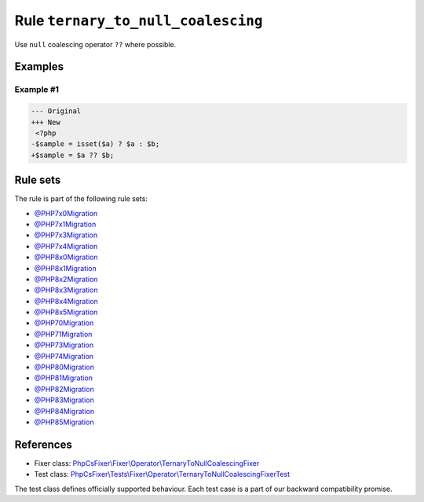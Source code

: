 ===================================
Rule ``ternary_to_null_coalescing``
===================================

Use ``null`` coalescing operator ``??`` where possible.

Examples
--------

Example #1
~~~~~~~~~~

.. code-block:: diff

   --- Original
   +++ New
    <?php
   -$sample = isset($a) ? $a : $b;
   +$sample = $a ?? $b;

Rule sets
---------

The rule is part of the following rule sets:

- `@PHP7x0Migration <./../../ruleSets/PHP7x0Migration.rst>`_
- `@PHP7x1Migration <./../../ruleSets/PHP7x1Migration.rst>`_
- `@PHP7x3Migration <./../../ruleSets/PHP7x3Migration.rst>`_
- `@PHP7x4Migration <./../../ruleSets/PHP7x4Migration.rst>`_
- `@PHP8x0Migration <./../../ruleSets/PHP8x0Migration.rst>`_
- `@PHP8x1Migration <./../../ruleSets/PHP8x1Migration.rst>`_
- `@PHP8x2Migration <./../../ruleSets/PHP8x2Migration.rst>`_
- `@PHP8x3Migration <./../../ruleSets/PHP8x3Migration.rst>`_
- `@PHP8x4Migration <./../../ruleSets/PHP8x4Migration.rst>`_
- `@PHP8x5Migration <./../../ruleSets/PHP8x5Migration.rst>`_
- `@PHP70Migration <./../../ruleSets/PHP70Migration.rst>`_
- `@PHP71Migration <./../../ruleSets/PHP71Migration.rst>`_
- `@PHP73Migration <./../../ruleSets/PHP73Migration.rst>`_
- `@PHP74Migration <./../../ruleSets/PHP74Migration.rst>`_
- `@PHP80Migration <./../../ruleSets/PHP80Migration.rst>`_
- `@PHP81Migration <./../../ruleSets/PHP81Migration.rst>`_
- `@PHP82Migration <./../../ruleSets/PHP82Migration.rst>`_
- `@PHP83Migration <./../../ruleSets/PHP83Migration.rst>`_
- `@PHP84Migration <./../../ruleSets/PHP84Migration.rst>`_
- `@PHP85Migration <./../../ruleSets/PHP85Migration.rst>`_

References
----------

- Fixer class: `PhpCsFixer\\Fixer\\Operator\\TernaryToNullCoalescingFixer <./../../../src/Fixer/Operator/TernaryToNullCoalescingFixer.php>`_
- Test class: `PhpCsFixer\\Tests\\Fixer\\Operator\\TernaryToNullCoalescingFixerTest <./../../../tests/Fixer/Operator/TernaryToNullCoalescingFixerTest.php>`_

The test class defines officially supported behaviour. Each test case is a part of our backward compatibility promise.

